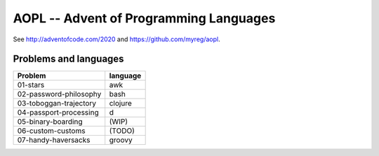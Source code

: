AOPL -- Advent of Programming Languages
=======================================

See http://adventofcode.com/2020 and https://github.com/myreg/aopl.

Problems and languages
----------------------

======================= ========
Problem                 language
======================= ========
01-stars                awk
02-password-philosophy  bash
03-toboggan-trajectory  clojure
04-passport-processing  d
05-binary-boarding      (WIP)
06-custom-customs       (TODO)
07-handy-haversacks     groovy
======================= ========
